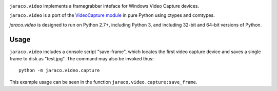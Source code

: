 .. image:: https://img.shields.io/pypi/v/jaraco.video.svg
   :target: https://pypi.org/project/jaraco.video

.. image:: https://img.shields.io/pypi/pyversions/jaraco.video.svg

.. image:: https://img.shields.io/travis/jaraco/jaraco.video/master.svg
   :target: https://travis-ci.org/jaraco/jaraco.video

.. .. image:: https://img.shields.io/appveyor/ci/jaraco/jaraco-video/master.svg
..    :target: https://ci.appveyor.com/project/jaraco/jaraco-video/branch/master

.. .. image:: https://readthedocs.org/projects/jaracovideo/badge/?version=latest
..    :target: https://jaracovideo.readthedocs.io/en/latest/?badge=latest

``jaraco.video`` implements a framegrabber inteface for Windows Video Capture
devices.

``jaraco.video`` is a port of the `VideoCapture module
<http://videocapture.sourceforge.net/>`_ in pure Python using ctypes
and comtypes.

`jaraco.video` is designed to run on Python 2.7+, including Python 3,
and including 32-bit and 64-bit versions of Python.

Usage
-----

``jaraco.video`` includes a console script "save-frame", which
locates the first video capture device and saves a single frame
to disk as "test.jpg". The command may also be invoked thus::

    python -m jaraco.video.capture

This example usage can be seen in the function
``jaraco.video.capture:save_frame``.


